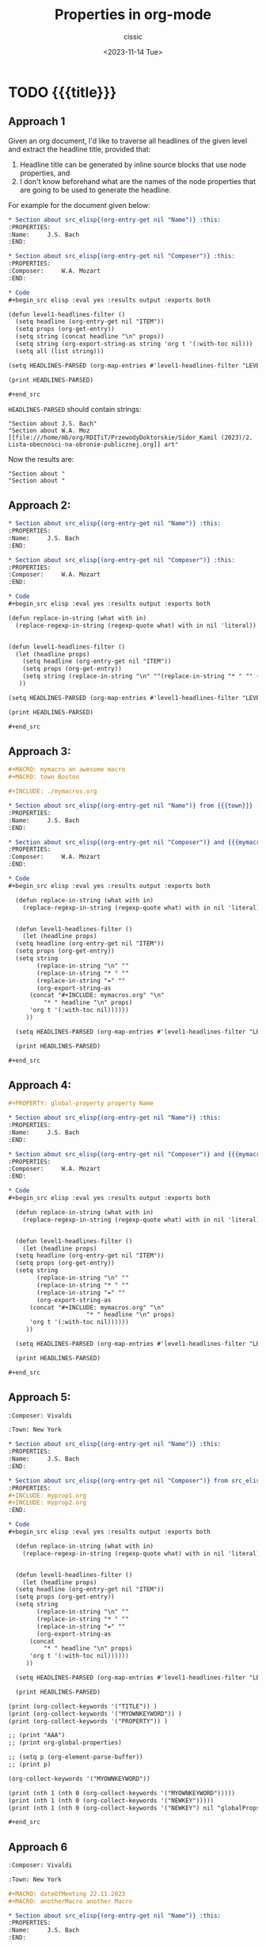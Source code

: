#+TITLE: Properties in org-mode
#+DESCRIPTION: 
#+AUTHOR: cissic
#+DATE: <2023-11-14 Tue>
#+TAGS: kde kde-activity windows-manager
# #+OPTIONS: toc:nil
#+OPTIONS: -:nil


* TODO {{{title}}}
:PROPERTIES:
:PRJ-DIR: ./2023-11-14-org-mode-properties-reuse2/
:END:

** Approach 1

Given an org document, I'd like to traverse all headlines of the
given level and extract the headline title, provided that:
1. Headline title can be generated by inline source blocks that use node properties, and
2. I don't know beforehand what are the names of the node properties that are going to be used to generate the headline.

For example for the document given below:

#+begin_src org :tangle (concat (org-entry-get nil "PRJ-DIR" t) "Ex1.org") :mkdirp yes :exports both
  ,* Section about src_elisp{(org-entry-get nil "Name")} :this:
  :PROPERTIES:
  :Name:     J.S. Bach
  :END:

  ,* Section about src_elisp{(org-entry-get nil "Composer")} :this:
  :PROPERTIES:
  :Composer:     W.A. Mozart
  :END:

  ,* Code
  ,#+begin_src elisp :eval yes :results output :exports both
  
  (defun level1-headlines-filter ()
    (setq headline (org-entry-get nil "ITEM"))
    (setq props (org-get-entry))
    (setq string (concat headline "\n" props))
    (setq string (org-export-string-as string 'org t '(:with-toc nil)))
    (setq all (list string)))

  (setq HEADLINES-PARSED (org-map-entries #'level1-headlines-filter "LEVEL=1+this") )

  (print HEADLINES-PARSED)

  ,#+end_src

#+end_src

=HEADLINES-PARSED= should contain strings:

#+begin_example
"Section about J.S. Bach"
"Section about W.A. Moz [[file:///home/mb/org/RDITiT/PrzewodyDoktorskie/Sidor_Kamil (2023)/2. Lista-obecnosci-na-obronie-publicznej.org]] art"
#+end_example

Now the results are:
#+begin_example
"Section about "
"Section about "
#+end_example



** Approach 2:

#+begin_src org :tangle (concat (org-entry-get nil "PRJ-DIR" t) "Ex2.org") :mkdirp yes :exports both
  ,* Section about src_elisp{(org-entry-get nil "Name")} :this:
  :PROPERTIES:
  :Name:     J.S. Bach
  :END:

  ,* Section about src_elisp{(org-entry-get nil "Composer")} :this:
  :PROPERTIES:
  :Composer:     W.A. Mozart
  :END:

  ,* Code
  ,#+begin_src elisp :eval yes :results output :exports both

  (defun replace-in-string (what with in)
    (replace-regexp-in-string (regexp-quote what) with in nil 'literal))

  
  (defun level1-headlines-filter ()
    (let (headline props)
      (setq headline (org-entry-get nil "ITEM"))
      (setq props (org-get-entry))
      (setq string (replace-in-string "\n" ""(replace-in-string "* " "" (replace-in-string "=" "" (org-export-string-as (concat "* " headline "\n" props) 'org t '(:with-toc nil))))))
     ))

  (setq HEADLINES-PARSED (org-map-entries #'level1-headlines-filter "LEVEL=1+this") )

  (print HEADLINES-PARSED)

  ,#+end_src

#+end_src

** Approach 3:

#+begin_src org :tangle (concat (org-entry-get nil "PRJ-DIR" t) "mymacros.org") :mkdirp yes :exports both
  ,#+MACRO: mymacro an awesome macro
  ,#+MACRO: town Boston
#+end_src


#+begin_src org :tangle (concat (org-entry-get nil "PRJ-DIR" t) "Ex3.org") :mkdirp yes :exports both
  ,#+INCLUDE: ./mymacros.org
  
  ,* Section about src_elisp{(org-entry-get nil "Name")} from {{{town}}} :this:
  :PROPERTIES:
  :Name:     J.S. Bach
  :END:

  ,* Section about src_elisp{(org-entry-get nil "Composer")} and {{{mymacro}}} :this:
  :PROPERTIES:
  :Composer:     W.A. Mozart
  :END:

  ,* Code
  ,#+begin_src elisp :eval yes :results output :exports both

    (defun replace-in-string (what with in)
      (replace-regexp-in-string (regexp-quote what) with in nil 'literal))


    (defun level1-headlines-filter ()
      (let (headline props)
	(setq headline (org-entry-get nil "ITEM"))
	(setq props (org-get-entry))
	(setq string 
	      (replace-in-string "\n" "" 
	      (replace-in-string "* " "" 
	      (replace-in-string "=" "" 
	      (org-export-string-as 
		(concat "#+INCLUDE: mymacros.org" "\n" 
			"* " headline "\n" props) 
		'org t '(:with-toc nil))))))
       ))

    (setq HEADLINES-PARSED (org-map-entries #'level1-headlines-filter "LEVEL=1+this") )

    (print HEADLINES-PARSED)

  ,#+end_src

#+end_src




** Approach 4:

# #+begin_src org :tangle (concat (org-entry-get nil "PRJ-DIR" t) "mymacros.org") :mkdirp yes :exports both
#   ,#+MACRO: mymacro an awesome macro
# #+end_src

#+begin_src org :tangle (concat (org-entry-get nil "PRJ-DIR" t) "globalProps.org") :mkdirp yes :exports both
  ,#+PROPERTY: global-property property Name 
#+end_src

#+begin_src org :tangle (concat (org-entry-get nil "PRJ-DIR" t) "Ex4.org") :mkdirp yes :exports both
  ,* Section about src_elisp{(org-entry-get nil "Name")} :this:
  :PROPERTIES:
  :Name:     J.S. Bach
  :END:

  ,* Section about src_elisp{(org-entry-get nil "Composer")} and {{{mymacro}}} :this:
  :PROPERTIES:
  :Composer:     W.A. Mozart
  :END:

  ,* Code
  ,#+begin_src elisp :eval yes :results output :exports both

    (defun replace-in-string (what with in)
      (replace-regexp-in-string (regexp-quote what) with in nil 'literal))


    (defun level1-headlines-filter ()
      (let (headline props)
	(setq headline (org-entry-get nil "ITEM"))
	(setq props (org-get-entry))
	(setq string 
	      (replace-in-string "\n" "" 
	      (replace-in-string "* " "" 
	      (replace-in-string "=" "" 
	      (org-export-string-as 
		(concat "#+INCLUDE: mymacros.org" "\n" 
                        "* " headline "\n" props) 
		'org t '(:with-toc nil))))))
       ))

    (setq HEADLINES-PARSED (org-map-entries #'level1-headlines-filter "LEVEL=1+this") )

    (print HEADLINES-PARSED)

  ,#+end_src

#+end_src


** Approach 5:

#+begin_src org :tangle (concat (org-entry-get nil "PRJ-DIR" t) "myprop1.org") :mkdirp yes :exports both
  :Composer: Vivaldi
#+end_src

#+begin_src org :tangle (concat (org-entry-get nil "PRJ-DIR" t) "myprop2.org") :mkdirp yes :exports both
  :Town: New York
#+end_src

#+begin_src org :tangle (concat (org-entry-get nil "PRJ-DIR" t) "Ex5.org") :mkdirp yes :exports both
  ,* Section about src_elisp{(org-entry-get nil "Name")} :this:
  :PROPERTIES:
  :Name:     J.S. Bach
  :END:

  ,* Section about src_elisp{(org-entry-get nil "Composer")} from src_elisp{(org-entry-get nil "Town")} :this:
  :PROPERTIES:
  ,#+INCLUDE: myprop1.org
  ,#+INCLUDE: myprop2.org
  :END:

  ,* Code
  ,#+begin_src elisp :eval yes :results output :exports both

    (defun replace-in-string (what with in)
      (replace-regexp-in-string (regexp-quote what) with in nil 'literal))


    (defun level1-headlines-filter ()
      (let (headline props)
	(setq headline (org-entry-get nil "ITEM"))
	(setq props (org-get-entry))
	(setq string 
	      (replace-in-string "\n" "" 
	      (replace-in-string "* " "" 
	      (replace-in-string "=" "" 
	      (org-export-string-as 
		(concat 
			"* " headline "\n" props) 
		'org t '(:with-toc nil))))))
       ))

    (setq HEADLINES-PARSED (org-map-entries #'level1-headlines-filter "LEVEL=1+this") )

    (print HEADLINES-PARSED)

  (print (org-collect-keywords '("TITLE")) )
  (print (org-collect-keywords '("MYOWNKEYWORD")) )
  (print (org-collect-keywords '("PROPERTY")) )

  ;; (print "AAA")
  ;; (print org-global-properties)

  ;; (setq p (org-element-parse-buffer))
  ;; (print p)

  (org-collect-keywords '("MYOWNKEYWORD"))

  (print (nth 1 (nth 0 (org-collect-keywords '("MYOWNKEYWORD")))))
  (print (nth 1 (nth 0 (org-collect-keywords '("NEWKEY")))))
  (print (nth 1 (nth 0 (org-collect-keywords '("NEWKEY") nil "globalProps.org"))))
    
  ,#+end_src

#+end_src


** Approach 6

#+begin_src org :tangle (concat (org-entry-get nil "PRJ-DIR" t) "myprop1.org") :mkdirp yes :exports both
  :Composer: Vivaldi
#+end_src

#+begin_src org :tangle (concat (org-entry-get nil "PRJ-DIR" t) "myprop2.org") :mkdirp yes :exports both
  :Town: New York
#+end_src

#+begin_src org :tangle (concat (org-entry-get nil "PRJ-DIR" t) "globalExtMacros.org") :mkdirp yes :exports both
  ,#+MACRO: dateOfMeeting 22.11.2023
  ,#+MACRO: anotherMacro another Macro
#+end_src

#+begin_src org :tangle (concat (org-entry-get nil "PRJ-DIR" t) "Ex6.org") :mkdirp yes :exports both
  ,* Section about src_elisp{(org-entry-get nil "Name")} :this:
  :PROPERTIES:
  :Name:     J.S. Bach
  :END:

  ,* Section about src_elisp{(org-entry-get nil "Composer")} from src_elisp{(org-entry-get nil "Town")} :this:
  :PROPERTIES:
  ,#+INCLUDE: myprop1.org
  ,#+INCLUDE: myprop2.org
  :END:

  ,** Subsection checking if properties included in the node above are still valid - The name of the composer: src_elisp{(org-entry-get nil "Composer")} <- should be here

  ,* Code
  ,#+begin_src elisp :eval yes :results output :exports both
    ; tests
    (setq stri "#+MACRO: macroname value and more")
    (setq firstSpace  (string-match " " stri))
    (print firstSpace)
    (setq propName (substring stri 0 firstSpace))
    (setq propVal  (substring stri (+ firstSpace 1) (length stri) ))
    (print propName)
    (print propVal)


     (defun macros2properties (inputFile outputFile)
       ;; Parse inputFile in search of lines beginning with #+MACRO: mName mVal
       ;; and transform them into property lines: :mName: mVal
       ;; in the outputFile

       (setq splitPos 0) ;; cursor position of split, for each line
       (setq restLine "")
       (setq moreLines t )

       ;; open the file
       (find-file inputFile)
       (goto-char (point-min)) ;; needed in case the file is already open.


       (find-file outputFile)
       (erase-buffer)
       (save-buffer)
       (kill-buffer (current-buffer))

       (while moreLines
	 (search-forward "#+MACRO: ")

	 (setq splitPos (1- (point)))
	 (beginning-of-line)
	 (setq fName (buffer-substring-no-properties (point) splitPos))
	 (end-of-line)

	 (setq restLine (string-trim (buffer-substring-no-properties splitPos (point) )))

	 (setq firstSpace  (string-match " " restLine))
	 (print firstSpace)
	 (setq propName (substring restLine 0 firstSpace))
	 (setq propVal  (substring restLine (+ firstSpace 1) (length restLine) ))

	 ;; ;; create the file
	 (find-file outputFile)
	 (setq outString/property (concat ":" propName ": " propVal "\n"  ) )
	 (insert outString/property)

	 (save-buffer)
	 (kill-buffer (current-buffer))

	 (setq moreLines (= 0 (forward-line 1)))
	 )
       )


    (defun replace-in-string (what with in)
      (replace-regexp-in-string (regexp-quote what) with in nil 'literal))


    (defun level1-headlines-filter ()
      (let (headline props)
	(setq headline (org-entry-get nil "ITEM"))
	(setq props (org-get-entry))
	(setq string 
	      (replace-in-string "\n" "" 
	      (replace-in-string "* " "" 
	      (replace-in-string "=" "" 
	      (org-export-string-as 
		(concat 
			"* " headline "\n" props) 
		'org t '(:with-toc nil))))))
       ))

    (setq HEADLINES-PARSED (org-map-entries #'level1-headlines-filter "LEVEL=1+this") )

    (print HEADLINES-PARSED)

    (macros2properties "./globalExtMacros.org" "./Output.org")

  ;; (setq aa "string")
  ;; (insert (concat ":" aa ":"))

  ,#+end_src
#+end_src


** Idea 7
#+begin_src org :tangle (concat (org-entry-get nil "PRJ-DIR" t) "Ex7.org") :mkdirp yes :exports both
  ,* Section about src_elisp{(org-entry-get nil "Composer")} from src_elisp{(org-entry-get nil "Town")} :this:
  :PROPERTIES:
  :Composer: value1
  :Town: value2
  :END:

  ,** Subsection checking if properties included in the node above are still valid - The name of the composer: src_elisp{(org-entry-get nil "Composer")} <- should be here

  ,* Code
  ,#+begin_src elisp :eval yes :results output :exports both
    ; tests
  ,#+end_src
#+end_src



** Idea 8
org-mode exporting macros 
#+begin_src org :tangle (concat (org-entry-get nil "PRJ-DIR" t) "Ex8.org") :mkdirp yes :exports both

#+MACRO: mymacro 12 cat 23
  
  ,* Section about src_elisp{(org-entry-get nil "Composer")} from src_elisp{(org-entry-get nil "Town")} :this:
  :PROPERTIES:
  :Composer: value1
  :Town: value2
  :END:

  ,** Subsection checking if properties included in the node above are still valid - The name of the composer: src_elisp{(org-entry-get nil "Composer")} <- should be here

  ,* Code
  ,#+begin_src elisp :eval yes :results output :exports both
    ; tests
  ,#+end_src
#+end_src





** Idea 9
Działa!!!!

#+begin_src org :tangle (concat (org-entry-get nil "PRJ-DIR" t) "Ex9.org") :mkdirp yes :exports both

,#+INCLUDE: ./mymacros.org

,* Section about src_elisp{(org-entry-get nil "Name")} from {{{town}}} :this:
:PROPERTIES:
:Name:     J.S. Bach
:END:

,* Section about src_elisp{(org-entry-get nil "Composer")} and {{{mymacro}}} :this:
:PROPERTIES:
:Composer:     W.A. Mozart
:END:


,* Code
,#+begin_src elisp :eval yes :results output :exports both

    (defun replace-in-string (what with in)
      (replace-regexp-in-string (regexp-quote what) with in nil 'literal))

    (defun remove-text-up-to-asterisk (text)
      "Remove text from the beginning of the line to the first asterisk."
      (when (string-match "\\*" text)
	(setq text (substring text (match-end 0))))
      text)

    (defun level1-headlines-filter ()
      (let (headline props)
	(setq headline (org-entry-get nil "ITEM"))
	(setq props (org-get-entry))
	(setq string 
	      (string-trim ;replace-in-string "\n" "" 
		;(replace-in-string "* " "" 
                (remove-text-up-to-asterisk
                (replace-in-string "=" "" 
		(org-export-string-as 
		  (concat "#+INCLUDE: mymacros.org" "\n" 
			  "* " headline "\n" props) 
		  'org t '(:with-toc nil)))))) ;)
	 ))

      (setq HEADLINES-PARSED (org-map-entries #'level1-headlines-filter "LEVEL=1+this") )

      (print HEADLINES-PARSED)

,#+end_src

#+end_src




** Idea 10
Globalne wlasnosci

#+begin_src org :tangle (concat (org-entry-get nil "PRJ-DIR" t) "Ex10.org") :mkdirp yes :exports both

,#+INCLUDE: ./mymacros.org
,#+MACRO: AnotherComposer Vivaldi

,* Section about src_elisp{(org-entry-get nil "Name")} from {{{town}}} :this:
:PROPERTIES:
:Name:     J.S. Bach
:END:

,* Section about src_elisp{(org-entry-get nil "Composer")} and {{{mymacro}}} :this:
:PROPERTIES:
:Composer:     W.A. Mozart
:END:

,* Code
,#+begin_src elisp :eval yes :results output :exports both

   (defun replace-in-string (what with in)
	(replace-regexp-in-string (regexp-quote what) with in nil 'literal))

   (defun remove-text-up-to-asterisk (text)
	"Remove text from the beginning of the line to the first asterisk."
	(when (string-match "\\*" text)
	  (setq text (substring text (match-end 0))))
	text)

   (defun level1-headlines-filter ()
	(let (headline props)
	  (setq headline (org-entry-get nil "ITEM"))
	  (setq props (org-get-entry))
	  (setq string 
		(string-trim ;replace-in-string "\n" "" 
		  ;(replace-in-string "* " "" 
		  (remove-text-up-to-asterisk
		  (replace-in-string "=" "" 
		  (org-export-string-as 
		    (concat "#+INCLUDE: mymacros.org" "\n" 
			    "* " headline "\n" props) 
		    'org t '(:with-toc nil)))))) ;)
	   ))

	(setq HEADLINES-PARSED (org-map-entries #'level1-headlines-filter "LEVEL=1+this") )

	(print HEADLINES-PARSED)


   (org-entry-get (org-element-at-point) "AnotherComposer")
,#+end_src

,* Example
:PROPERTIES:
:hellomessage: hello
:END:

,#+NAME: get_property
,#+BEGIN_SRC elisp :var prop=""
	(org-entry-get nil prop t)
,#+END_SRC
,#+RESULTS: get_property

,#+BEGIN_SRC emacs-lisp :noweb yes
	(print "<<get_property("hellomessage")>>")
,#+END_SRC

,#+RESULTS:
: hello

,#+BEGIN_SRC emacs-lisp :noweb yes
	(print "<<get_property("AnotherComposer")>>")
,#+END_SRC  

,#+RESULTS:
: Vivaldi

A tu przykład użycia inline:
src_elisp[:noweb yes]{(print "<<get_property("AnotherComposer")>>")} 

#+end_src






** Useful links:


* COMMENT Local Variables

# Local Variables:
# eval: (setq org-latex-pdf-process
#  '("pdflatex -shell-escape -synctex=1 -interaction=nonstopmode -output-directory %o %f"
#    "pdflatex -shell-escape -synctex=1 -interaction=nonstopmode -output-directory %o %f"
#    "pdflatex -shell-escape -synctex=1 -interaction=nonstopmode -output-directory %o %f"))
# End:
 
